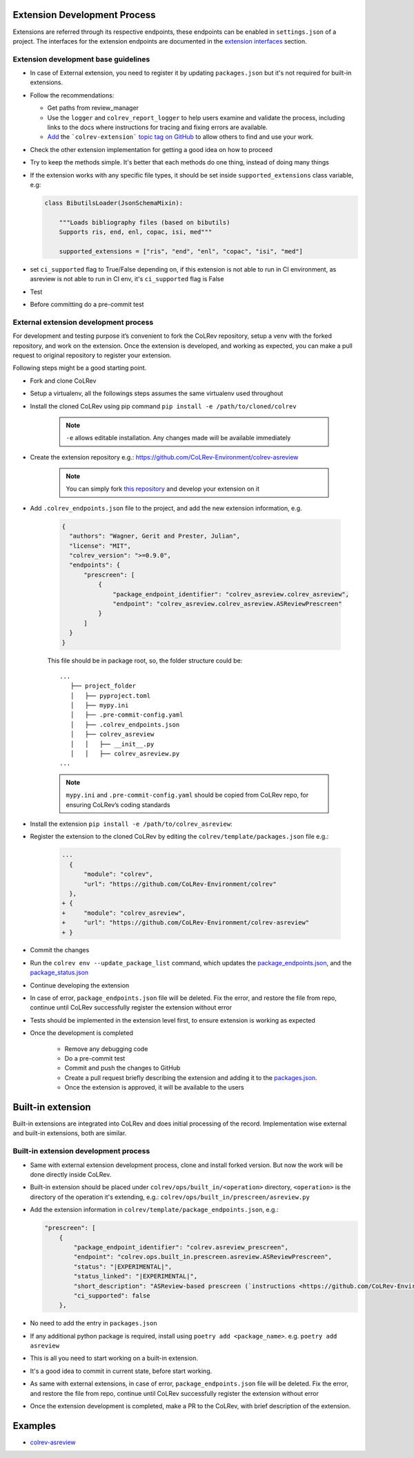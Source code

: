 Extension Development Process
=============================

Extensions are referred through its respective endpoints, these endpoints can be enabled in ``settings.json`` of a project. The interfaces for the extension endpoints are documented in the `extension interfaces <../foundations/extensions.html>`_ section.

Extension development base guidelines
-------------------------------------

* In case of External extension, you need to register it by updating ``packages.json`` but it's not required for built-in extensions.
* Follow the recommendations:

  * Get paths from review_manager
  * Use the ``logger`` and ``colrev_report_logger`` to help users examine and validate the process, including links to the docs where instructions for tracing and fixing errors are available.
  * `Add <https://docs.github.com/en/repositories/managing-your-repositorys-settings-and-features/customizing-your-repository/classifying-your-repository-with-topics>`_ the ```colrev-extension``` `topic tag on GitHub <https://github.com/topics/colrev-extension>`_ to allow others to find and use your work.

* Check the other extension implementation for getting a good idea on how to proceed
* Try to keep the methods simple. It's better that each methods do one thing, instead of doing many things
* If the extension works with any specific file types, it should be set inside ``supported_extensions`` class variable,  e.g:

  .. code-block:: python

        class BibutilsLoader(JsonSchemaMixin):

            """Loads bibliography files (based on bibutils)
            Supports ris, end, enl, copac, isi, med"""

            supported_extensions = ["ris", "end", "enl", "copac", "isi", "med"]


* set ``ci_supported`` flag to True/False depending on, if this extension is not able to run in CI environment, as asreview is not able to run in CI env, it's ``ci_supported`` flag is False
* Test
* Before committing do a pre-commit test

External extension development process
--------------------------------------
For development and testing purpose it’s convenient to fork the CoLRev repository, setup a venv with the forked repository, and work on the extension. Once the extension is developed, and working as expected, you can make a pull request to original repository to register your extension.

Following steps might be a good starting point.

* Fork and clone CoLRev
* Setup a virtualenv, all the followings steps assumes the same virtualenv used throughout
* Install the cloned CoLRev using pip command ``pip install -e /path/to/cloned/colrev``

   .. note::

      ``-e`` allows editable installation. Any changes made will be available immediately

* Create the extension repository e.g.: https://github.com/CoLRev-Environment/colrev-asreview

   .. note::

      You can simply fork `this repository <https://github.com/CoLRev-Environment/colrev-asreview>`_ and develop your extension on it


* Add ``.colrev_endpoints.json`` file to the project, and add the new extension information, e.g.

   ..  code-block:: json

           {
             "authors": "Wagner, Gerit and Prester, Julian",
             "license": "MIT",
             "colrev_version": ">=0.9.0",
             "endpoints": {
                 "prescreen": [
                     {
                         "package_endpoint_identifier": "colrev_asreview.colrev_asreview",
                         "endpoint": "colrev_asreview.colrev_asreview.ASReviewPrescreen"
                     }
                 ]
             }
           }

   This file should be in package root, so, the folder structure could be:

   ::

    ...
       ├── project_folder
       │   ├── pyproject.toml
       │   ├── mypy.ini
       │   ├── .pre-commit-config.yaml
       │   ├── .colrev_endpoints.json
       │   ├── colrev_asreview
       │   │   ├── __init__.py
       │   │   ├── colrev_asreview.py
    ...

   .. note::

      ``mypy.ini`` and ``.pre-commit-config.yaml`` should be copied from CoLRev repo, for ensuring CoLRev’s coding standards

* Install the extension ``pip install -e /path/to/colrev_asreview``:
* Register the extension to the cloned CoLRev by editing the ``colrev/template/packages.json`` file e.g.:

   ..  code-block:: diff

       ...
         {
             "module": "colrev",
             "url": "https://github.com/CoLRev-Environment/colrev"
         },
       + {
       +     "module": "colrev_asreview",
       +     "url": "https://github.com/CoLRev-Environment/colrev-asreview"
       + }

* Commit the changes
* Run the ``colrev env --update_package_list`` command, which updates the `package_endpoints.json <https://github.com/CoLRev-Environment/colrev/blob/main/colrev/template/package_endpoints.json>`_, and the `package_status.json <https://github.com/CoLRev-Environment/colrev/blob/main/colrev/template/package_status.json>`_
* Continue developing the extension

* In case of error, ``package_endpoints.json`` file will be deleted. Fix the error, and restore the file from repo, continue until CoLRev successfully register the extension without error
* Tests should be implemented in the extension level first, to ensure extension is working as expected
* Once the development is completed

   *  Remove any debugging code
   *  Do a pre-commit test
   *  Commit and push the changes to GitHub
   *  Create a pull request briefly describing the extension and adding it to the `packages.json <https://github.com/CoLRev-Environment/colrev/blob/main/colrev/template/packages.json>`_.
   *  Once the extension is approved, it will be available to the users

Built-in extension
==================
Built-in extensions are integrated into CoLRev and does initial processing of the record. Implementation wise external and built-in extensions, both are similar.


Built-in extension development process
--------------------------------------

* Same with external extension development process, clone and install forked version. But now the work will be done directly inside CoLRev.
* Built-in extension should be placed under ``colrev/ops/built_in/<operation>`` directory, ``<operation>`` is the directory of the operation it's extending, e.g.: ``colrev/ops/built_in/prescreen/asreview.py``
* Add the extension information in ``colrev/template/package_endpoints.json``, e.g.:

  .. code-block:: json

    "prescreen": [
        {
            "package_endpoint_identifier": "colrev.asreview_prescreen",
            "endpoint": "colrev.ops.built_in.prescreen.asreview.ASReviewPrescreen",
            "status": "|EXPERIMENTAL|",
            "status_linked": "|EXPERIMENTAL|",
            "short_description": "ASReview-based prescreen (`instructions <https://github.com/CoLRev-Environment/colrev/blob/main/colrev/ops/built_in/prescreen/asreview.md>`_)",
            "ci_supported": false
        },

* No need to add the entry in ``packages.json``
* If any additional python package is required, install using ``poetry add <package_name>``. e.g. ``poetry add asreview``
* This is all you need to start working on a built-in extension.
* It's a good idea to commit in current state, before start working.
* As same with external extensions, in case of error, ``package_endpoints.json`` file will be deleted. Fix the error, and restore the file from repo, continue until CoLRev successfully register the extension without error
* Once the extension development is completed, make a PR to the CoLRev, with brief description of the extension.


Examples
========

- `colrev-asreview <https://github.com/CoLRev-Environment/colrev-asreview>`_

